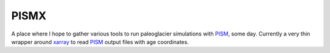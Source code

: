 .. Copyright (c) 2019, Julien Seguinot <seguinot@vaw.baug.ethz.ch>
.. GNU General Public License v3.0+ (https://www.gnu.org/licenses/gpl-3.0.txt)

PISMX
=====

A place where I hope to gather various tools to run paleoglacier simulations
with PISM_, some day. Currently a very thin wrapper around xarray_ to read
PISM_ output files with age coordinates.

.. _PISM: http://pism-docs.org
.. _xarray: http://xarray.pydata.org
